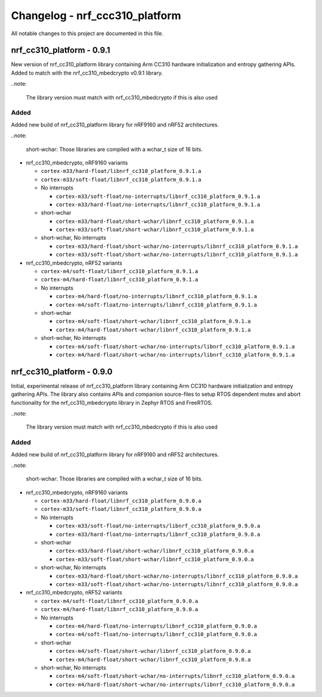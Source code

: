 .. _crypto_changelog_nrf_cc310_platform:

Changelog - nrf_ccc310_platform
#################################

All notable changes to this project are documented in this file.

nrf_cc310_platform - 0.9.1
**************************

New version of nrf_cc310_platform library containing Arm CC310 hardware
initialization and entropy gathering APIs. Added to match with the
nrf_cc310_mbedcrypto v0.9.1 library.

..note:

    The library version must match with nrf_cc310_mbedcrypto if this is also
    used

Added
=====

Added new build of nrf_cc310_platform library for nRF9160 and nRF52 architectures.

..note:

   short-wchar: Those libraries are compiled with a wchar_t size of 16 bits.

* nrf_cc310_mbedcrypto, nRF9160 variants

  * ``cortex-m33/hard-float/libnrf_cc310_platform_0.9.1.a``
  * ``cortex-m33/soft-float/libnrf_cc310_platform_0.9.1.a``

  * No interrupts

    * ``cortex-m33/soft-float/no-interrupts/libnrf_cc310_platform_0.9.1.a``
    * ``cortex-m33/hard-float/no-interrupts/libnrf_cc310_platform_0.9.1.a``

  * short-wchar

    * ``cortex-m33/hard-float/short-wchar/libnrf_cc310_platform_0.9.1.a``
    * ``cortex-m33/soft-float/short-wchar/libnrf_cc310_platform_0.9.1.a``

  * short-wchar, No interrupts

    * ``cortex-m33/hard-float/short-wchar/no-interrupts/libnrf_cc310_platform_0.9.1.a``
    * ``cortex-m33/soft-float/short-wchar/no-interrupts/libnrf_cc310_platform_0.9.1.a``

* nrf_cc310_mbedcrypto, nRF52 variants

  * ``cortex-m4/soft-float/libnrf_cc310_platform_0.9.1.a``
  * ``cortex-m4/hard-float/libnrf_cc310_platform_0.9.1.a``

  * No interrupts

    * ``cortex-m4/hard-float/no-interrupts/libnrf_cc310_platform_0.9.1.a``
    * ``cortex-m4/soft-float/no-interrupts/libnrf_cc310_platform_0.9.1.a``

  * short-wchar

    * ``cortex-m4/soft-float/short-wchar/libnrf_cc310_platform_0.9.1.a``
    * ``cortex-m4/hard-float/short-wchar/libnrf_cc310_platform_0.9.1.a``

  * short-wchar, No interrupts

    * ``cortex-m4/soft-float/short-wchar/no-interrupts/libnrf_cc310_platform_0.9.1.a``
    * ``cortex-m4/hard-float/short-wchar/no-interrupts/libnrf_cc310_platform_0.9.1.a``


nrf_cc310_platform - 0.9.0
**************************

Initial, experimental release of nrf_cc310_platform library containing Arm CC310
hardware initialization and entropy gathering APIs. The library also contains
APIs and companion source-files to setup RTOS dependent mutex and abort
functionality for the nrf_cc310_mbedcrypto library in Zephyr RTOS and FreeRTOS.

..note:

    The library version must match with nrf_cc310_mbedcrypto if this is also
    used

Added
=====

Added new build of nrf_cc310_platform library for nRF9160 and nRF52 architectures.

..note:

   short-wchar: Those libraries are compiled with a wchar_t size of 16 bits.

* nrf_cc310_mbedcrypto, nRF9160 variants

  * ``cortex-m33/hard-float/libnrf_cc310_platform_0.9.0.a``
  * ``cortex-m33/soft-float/libnrf_cc310_platform_0.9.0.a``

  * No interrupts

    * ``cortex-m33/soft-float/no-interrupts/libnrf_cc310_platform_0.9.0.a``
    * ``cortex-m33/hard-float/no-interrupts/libnrf_cc310_platform_0.9.0.a``

  * short-wchar

    * ``cortex-m33/hard-float/short-wchar/libnrf_cc310_platform_0.9.0.a``
    * ``cortex-m33/soft-float/short-wchar/libnrf_cc310_platform_0.9.0.a``

  * short-wchar, No interrupts

    * ``cortex-m33/hard-float/short-wchar/no-interrupts/libnrf_cc310_platform_0.9.0.a``
    * ``cortex-m33/soft-float/short-wchar/no-interrupts/libnrf_cc310_platform_0.9.0.a``

* nrf_cc310_mbedcrypto, nRF52 variants

  * ``cortex-m4/soft-float/libnrf_cc310_platform_0.9.0.a``
  * ``cortex-m4/hard-float/libnrf_cc310_platform_0.9.0.a``

  * No interrupts

    * ``cortex-m4/hard-float/no-interrupts/libnrf_cc310_platform_0.9.0.a``
    * ``cortex-m4/soft-float/no-interrupts/libnrf_cc310_platform_0.9.0.a``

  * short-wchar

    * ``cortex-m4/soft-float/short-wchar/libnrf_cc310_platform_0.9.0.a``
    * ``cortex-m4/hard-float/short-wchar/libnrf_cc310_platform_0.9.0.a``

  * short-wchar, No interrupts

    * ``cortex-m4/soft-float/short-wchar/no-interrupts/libnrf_cc310_platform_0.9.0.a``
    * ``cortex-m4/hard-float/short-wchar/no-interrupts/libnrf_cc310_platform_0.9.0.a``

